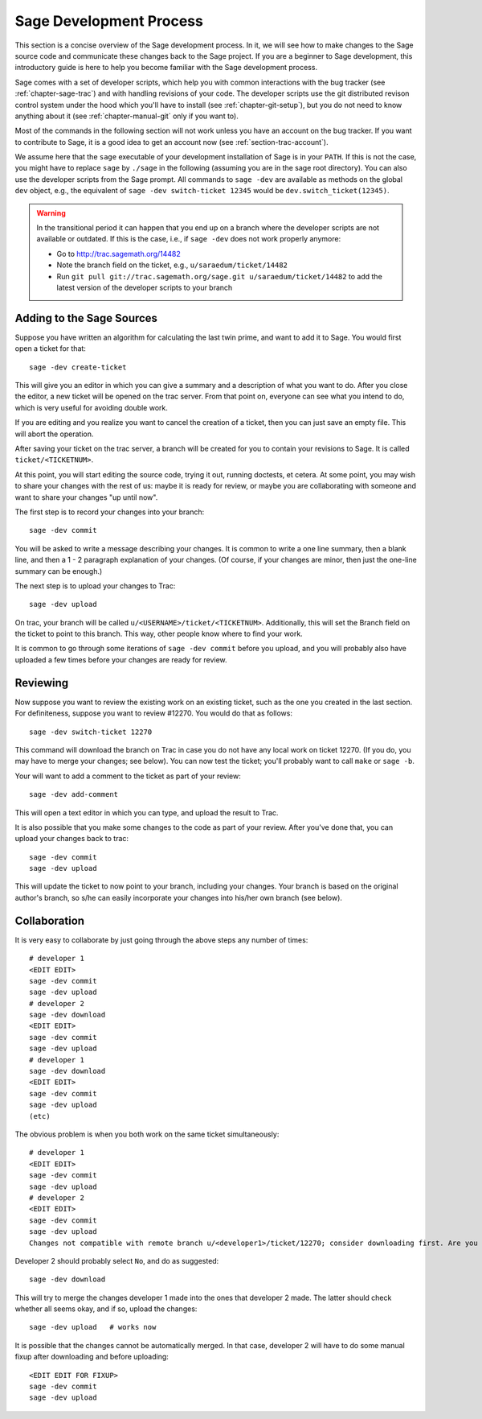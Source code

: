 .. _chapter-walk-through:

========================
Sage Development Process
========================

This section is a concise overview of the Sage development process. In
it, we will see how to make changes to the Sage source code and
communicate these changes back to the Sage project. If you are a
beginner to Sage development, this introductory guide is here to help
you become familiar with the Sage development process.

Sage comes with a set of developer scripts, which help you with common
interactions with the bug tracker (see :ref:`chapter-sage-trac`) and
with handling revisions of your code. The developer scripts use the
git distributed revison control system under the hood which you'll
have to install (see :ref:`chapter-git-setup`), but you do not need to
know anything about it (see :ref:`chapter-manual-git` only if you want
to).

Most of the commands in the following section will not work unless you have an
account on the bug tracker. If you want to contribute to Sage, it is a good
idea to get an account now (see :ref:`section-trac-account`).

We assume here that the ``sage`` executable of your development installation of
Sage is in your ``PATH``. If this is not the case, you might have to replace
``sage`` by ``./sage`` in the following (assuming you are in the sage root
directory). You can also use the developer scripts from the Sage prompt. All
commands to ``sage -dev`` are available as methods on the global ``dev``
object, e.g., the equivalent of ``sage -dev switch-ticket 12345`` would be
``dev.switch_ticket(12345)``.

.. warning::

	In the transitional period it can happen that you end up on a branch where
	the developer scripts are not available or outdated. If this is the case,
	i.e., if ``sage -dev`` does not work properly anymore:

	* Go to http://trac.sagemath.org/14482
	* Note the branch field on the ticket, e.g., ``u/saraedum/ticket/14482``
	* Run ``git pull git://trac.sagemath.org/sage.git u/saraedum/ticket/14482``
	  to add the latest version of the developer scripts to your branch

.. _section-walkthrough-add:

Adding to the Sage Sources
==========================

Suppose you have written an algorithm for calculating the last twin prime, and
want to add it to Sage. You would first open a ticket for that::

    sage -dev create-ticket

This will give you an editor in which you can give a summary and a description
of what you want to do. After you close the editor, a new ticket will be opened
on the trac server. From that point on, everyone can see what you intend to do,
which is very useful for avoiding double work.

If you are editing and you realize you want to cancel the creation of a ticket,
then you can just save an empty file. This will abort the operation.

After saving your ticket on the trac server, a branch will be created for you
to contain your revisions to Sage. It is called ``ticket/<TICKETNUM>``.  

At this point, you will start editing the source code, trying it out, running
doctests, et cetera. At some point, you may wish to share your changes with the
rest of us: maybe it is ready for review, or maybe you are collaborating with
someone and want to share your changes "up until now".

The first step is to record your changes into your branch::

    sage -dev commit

You will be asked to write a message describing your changes. It is common to
write a one line summary, then a blank line, and then a 1 - 2 paragraph
explanation of your changes. (Of course, if your changes are minor, then just
the one-line summary can be enough.)

The next step is to upload your changes to Trac::

    sage -dev upload

On trac, your branch will be called ``u/<USERNAME>/ticket/<TICKETNUM>``.
Additionally, this will set the Branch field on the ticket to point to this
branch. This way, other people know where to find your work.

It is common to go through some iterations of ``sage -dev commit`` before you
upload, and you will probably also have uploaded a few times before your
changes are ready for review.


.. _section-walkthrough-review:

Reviewing
=========

Now suppose you want to review the existing work on an existing ticket, such as
the one you created in the last section.  For definiteness, suppose you want to
review #12270. You would do that as follows::

    sage -dev switch-ticket 12270

This command will download the branch on Trac in case you do not have any local
work on ticket 12270. (If you do, you may have to merge your changes; see
below). You can now test the ticket; you'll probably want to call ``make`` or
``sage -b``.

Your will want to add a comment to the ticket as part of your review::

    sage -dev add-comment

This will open a text editor in which you can type, and upload the result to Trac.
    
It is also possible that you make some changes to the code as part of your review. After
you've done that, you can upload your changes back to trac::

    sage -dev commit
    sage -dev upload

This will update the ticket to now point to your branch, including your changes. Your branch
is based on the original author's branch, so s/he can easily incorporate your changes into his/her
own branch (see below).


.. _section-walkthrough-collaborate:

Collaboration
=============

It is very easy to collaborate by just going through the above steps any number of times::

    # developer 1
    <EDIT EDIT>
    sage -dev commit
    sage -dev upload
    # developer 2
    sage -dev download
    <EDIT EDIT>
    sage -dev commit
    sage -dev upload
    # developer 1
    sage -dev download
    <EDIT EDIT>
    sage -dev commit
    sage -dev upload
    (etc)

The obvious problem is when you both work on the same ticket simultaneously::

    # developer 1
    <EDIT EDIT>
    sage -dev commit
    sage -dev upload
    # developer 2
    <EDIT EDIT>
    sage -dev commit
    sage -dev upload
    Changes not compatible with remote branch u/<developer1>/ticket/12270; consider downloading first. Are you sure you want to continue?

Developer 2 should probably select ``No``, and do as suggested::

    sage -dev download

This will try to merge the changes developer 1 made into the ones that developer 2 made. The latter should check whether
all seems okay, and if so, upload the changes::

    sage -dev upload   # works now

It is possible that the changes cannot be automatically merged. In
that case, developer 2 will have to do some manual fixup after
downloading and before uploading::

    <EDIT EDIT FOR FIXUP>
    sage -dev commit
    sage -dev upload


